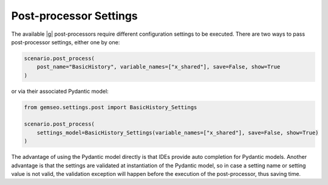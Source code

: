 ..
   Copyright 2021 IRT Saint Exupéry, https://www.irt-saintexupery.com

   This work is licensed under the Creative Commons Attribution-ShareAlike 4.0
   International License. To view a copy of this license, visit
   http://creativecommons.org/licenses/by-sa/4.0/ or send a letter to Creative
   Commons, PO Box 1866, Mountain View, CA 94042, USA.

..
   Contributors:
          :author:  Gilberto Ruiz Jimenez

.. _post_processor_settings:

Post-processor Settings
=======================

The available |g| post-processors require different configuration settings to be executed. There are two ways to pass
post-processor settings, either one by one:

.. code-block:: python

    scenario.post_process(
        post_name="BasicHistory", variable_names=["x_shared"], save=False, show=True
    )

or via their associated Pydantic model:

.. code-block:: python

    from gemseo.settings.post import BasicHistory_Settings

    scenario.post_process(
        settings_model=BasicHistory_Settings(variable_names=["x_shared"], save=False, show=True)
    )

The advantage of using the Pydantic model directly is that IDEs provide auto completion for Pydantic models. Another
advantage is that the settings are validated at instantiation of the Pydantic model, so in case a setting name or
setting value is not valid, the validation exception will happen before the execution of the post-processor, thus saving time.
